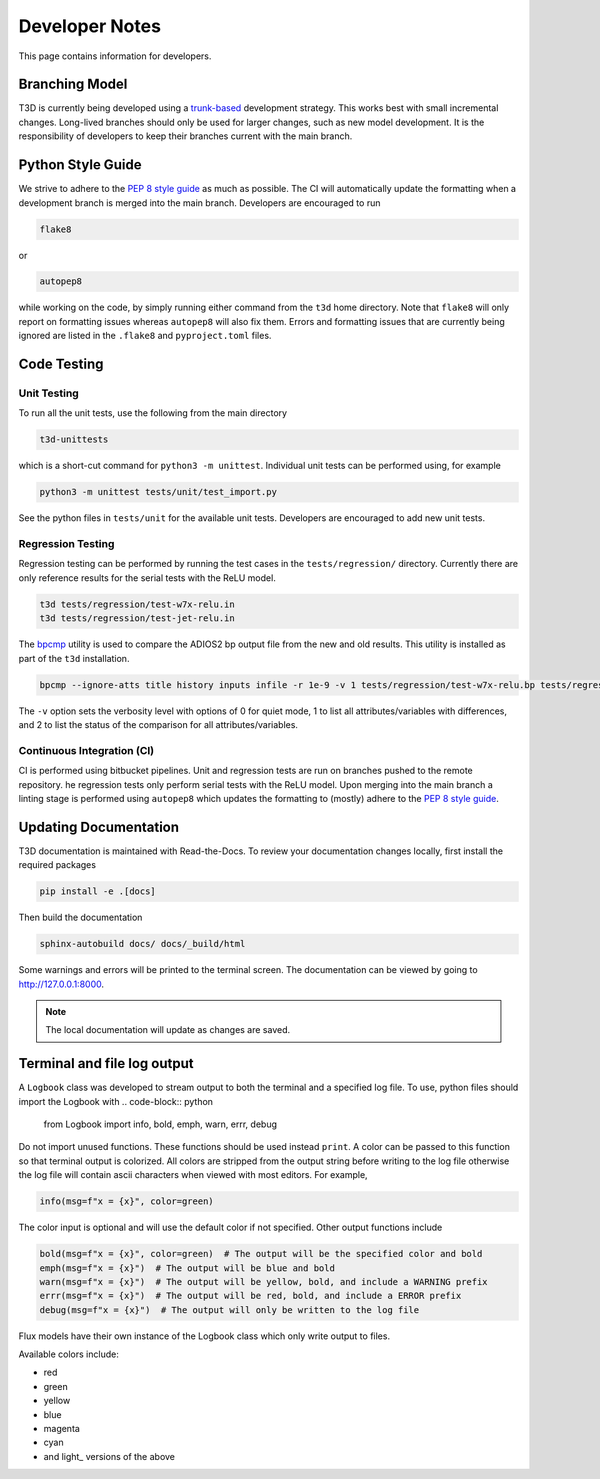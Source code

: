 .. _developer:

Developer Notes
+++++++++++++++

This page contains information for developers.

Branching Model
---------------

T3D is currently being developed using a `trunk-based <https://www.atlassian.com/continuous-delivery/continuous-integration/trunk-based-development>`_ development strategy. This works best with small incremental changes. Long-lived branches should only be used for larger changes, such as new model development. It is the responsibility of developers to keep their branches current with the main branch.


Python Style Guide
------------------

We strive to adhere to the `PEP 8 style guide <https://peps.python.org/pep-0008/>`_ as much as possible. The CI will automatically update the formatting when a development branch is merged into the main branch. Developers are encouraged to run

.. code-block:: bash

  flake8
  
or

.. code-block:: bash

  autopep8
  
while working on the code, by simply running either command from the ``t3d`` home directory. Note that ``flake8`` will only report on formatting issues whereas ``autopep8`` will also fix them. Errors and formatting issues that are currently being ignored are listed in the ``.flake8`` and ``pyproject.toml`` files.


Code Testing 
------------

Unit Testing
############

To run all the unit tests, use the following from the main directory

.. code-block:: bash

  t3d-unittests

which is a short-cut command for ``python3 -m unittest``. Individual unit tests can be performed using, for example

.. code-block:: bash

  python3 -m unittest tests/unit/test_import.py

See the python files in ``tests/unit`` for the available unit tests. Developers are encouraged to add new unit tests.

Regression Testing
##################

Regression testing can be performed by running the test cases in the ``tests/regression/`` directory. Currently there are only reference results for the serial tests with the ReLU model.

.. code-block:: bash

  t3d tests/regression/test-w7x-relu.in
  t3d tests/regression/test-jet-relu.in

The `bpcmp <https://github.com/PrincetonUniversity/bpcmp>`_ utility is used to compare the ADIOS2 bp output file from the new and old results. This utility is installed as part of the ``t3d`` installation.

.. code-block:: text

  bpcmp --ignore-atts title history inputs infile -r 1e-9 -v 1 tests/regression/test-w7x-relu.bp tests/regression/ref-w7x-relu.bp

The ``-v`` option sets the verbosity level with options of 0 for quiet mode, 1 to list all attributes/variables with differences, and 2 to list the status of the comparison for all attributes/variables.

Continuous Integration (CI)
###########################

CI is performed using bitbucket pipelines. Unit and regression tests are run on branches pushed to the remote repository. he regression tests only perform serial tests with the ReLU model. Upon merging into the main branch a linting stage is performed using ``autopep8`` which updates the formatting to (mostly) adhere to the `PEP 8 style guide <https://peps.python.org/pep-0008/>`_. 


Updating Documentation
----------------------

T3D documentation is maintained with Read-the-Docs. To review your documentation changes locally, first install the required packages

.. code-block:: bash

  pip install -e .[docs]

Then build the documentation

.. code-block:: bash

  sphinx-autobuild docs/ docs/_build/html

Some warnings and errors will be printed to the terminal screen. The documentation can be viewed by going to `http://127.0.0.1:8000 <http://127.0.0.1:8000>`_.

.. note::

  The local documentation will update as changes are saved.


Terminal and file log output
----------------------------

A ``Logbook`` class was developed to stream output to both the terminal and a specified log file. To use, python files should import the Logbook with
.. code-block:: python

  from Logbook import info, bold, emph, warn, errr, debug

Do not import unused functions. These functions should be used instead ``print``. A color can be passed to this function so that terminal output is colorized. All colors are stripped from the output string before writing to the log file otherwise the log file will contain ascii characters when viewed with most editors. For example,

.. code-block:: python

  info(msg=f"x = {x}", color=green)

The color input is optional and will use the default color if not specified. Other output functions include

.. code-block:: python

  bold(msg=f"x = {x}", color=green)  # The output will be the specified color and bold
  emph(msg=f"x = {x}")  # The output will be blue and bold
  warn(msg=f"x = {x}")  # The output will be yellow, bold, and include a WARNING prefix
  errr(msg=f"x = {x}")  # The output will be red, bold, and include a ERROR prefix
  debug(msg=f"x = {x}")  # The output will only be written to the log file

Flux models have their own instance of the Logbook class which only write output to files.

Available colors include:

* red
* green
* yellow
* blue
* magenta
* cyan
* and light\_ versions of the above
